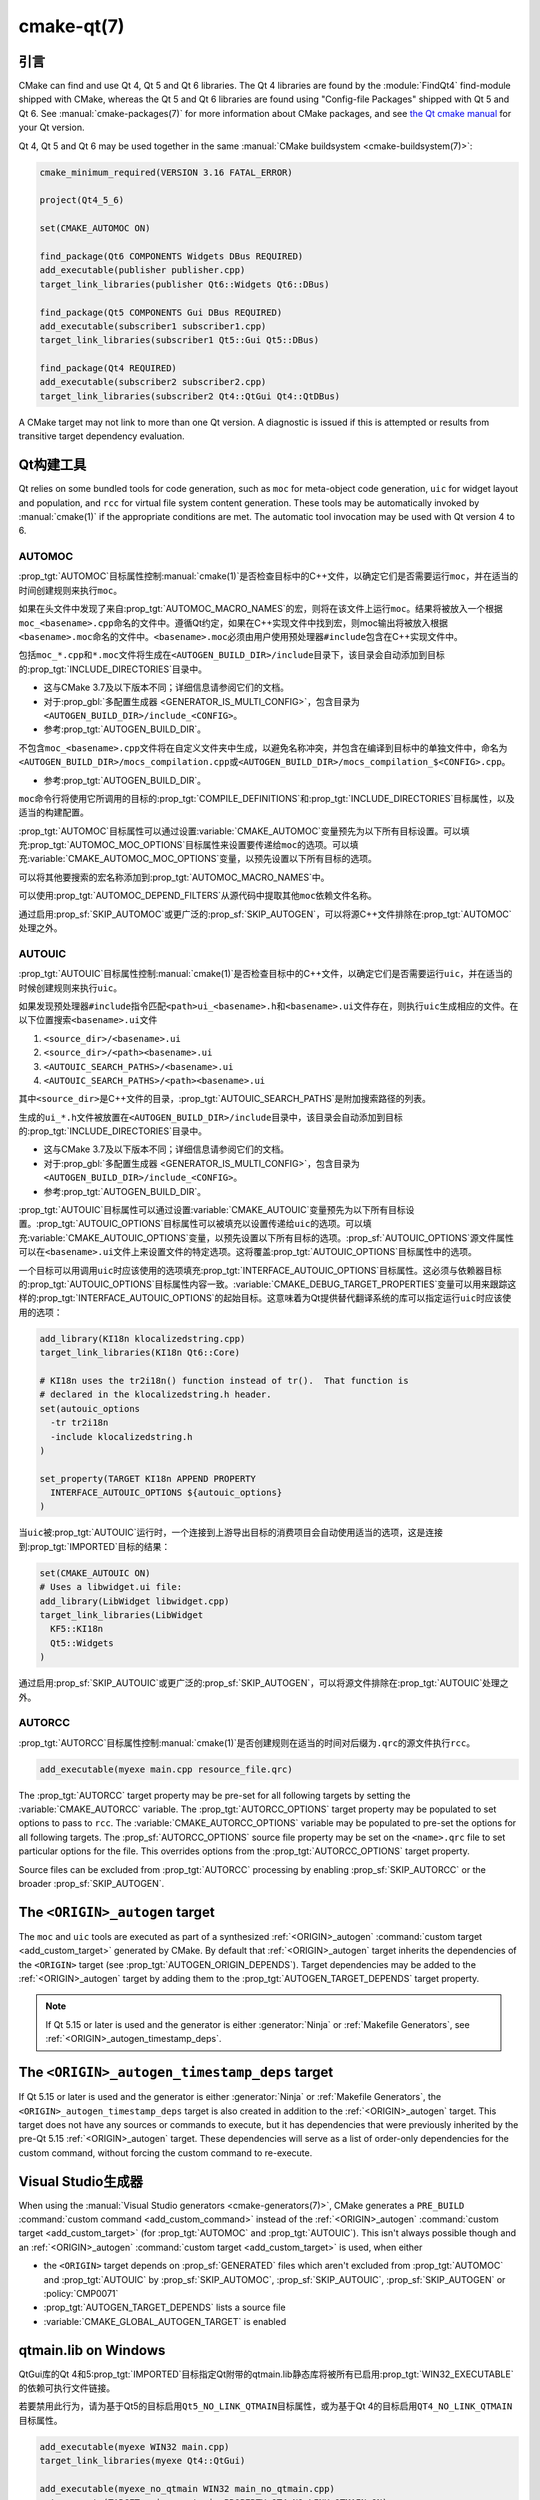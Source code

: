 .. cmake-manual-description: CMake Qt Features Reference

cmake-qt(7)
***********

.. only:: html

   .. contents::

引言
============

CMake can find and use Qt 4, Qt 5 and Qt 6 libraries. The Qt 4 libraries are
found by the :module:`FindQt4` find-module shipped with CMake, whereas the
Qt 5 and Qt 6 libraries are found using "Config-file Packages" shipped with
Qt 5 and Qt 6. See :manual:`cmake-packages(7)` for more information about CMake
packages, and see `the Qt cmake manual`_ for your Qt version.

.. _`the Qt cmake manual`: https://doc.qt.io/qt-6/cmake-manual.html

Qt 4, Qt 5 and Qt 6 may be used together in the same
:manual:`CMake buildsystem <cmake-buildsystem(7)>`:

.. code-block:: cmake

  cmake_minimum_required(VERSION 3.16 FATAL_ERROR)

  project(Qt4_5_6)

  set(CMAKE_AUTOMOC ON)

  find_package(Qt6 COMPONENTS Widgets DBus REQUIRED)
  add_executable(publisher publisher.cpp)
  target_link_libraries(publisher Qt6::Widgets Qt6::DBus)

  find_package(Qt5 COMPONENTS Gui DBus REQUIRED)
  add_executable(subscriber1 subscriber1.cpp)
  target_link_libraries(subscriber1 Qt5::Gui Qt5::DBus)

  find_package(Qt4 REQUIRED)
  add_executable(subscriber2 subscriber2.cpp)
  target_link_libraries(subscriber2 Qt4::QtGui Qt4::QtDBus)

A CMake target may not link to more than one Qt version.  A diagnostic is issued
if this is attempted or results from transitive target dependency evaluation.

Qt构建工具
==============

Qt relies on some bundled tools for code generation, such as ``moc`` for
meta-object code generation, ``uic`` for widget layout and population,
and ``rcc`` for virtual file system content generation.  These tools may be
automatically invoked by :manual:`cmake(1)` if the appropriate conditions
are met.  The automatic tool invocation may be used with Qt version 4 to 6.

.. _`Qt AUTOMOC`:

AUTOMOC
^^^^^^^

:prop_tgt:`AUTOMOC`\ 目标属性控制\ :manual:`cmake(1)`\ 是否检查目标中的C++文件，\
以确定它们是否需要运行\ ``moc``，并在适当的时间创建规则来执行\ ``moc``。

如果在头文件中发现了来自\ :prop_tgt:`AUTOMOC_MACRO_NAMES`\ 的宏，则将在该文件上运行\
``moc``。结果将被放入一个根据\ ``moc_<basename>.cpp``\ 命名的文件中。遵循Qt约定，如果\
在C++实现文件中找到宏，则moc输出将被放入根据\ ``<basename>.moc``\ 命名的文件中。\
``<basename>.moc``\ 必须由用户使用预处理器\ ``#include``\ 包含在C++实现文件中。

包括\ ``moc_*.cpp``\ 和\ ``*.moc``\ 文件将生成在\ ``<AUTOGEN_BUILD_DIR>/include``\
目录下，该目录会自动添加到目标的\ :prop_tgt:`INCLUDE_DIRECTORIES`\ 目录中。

* 这与CMake 3.7及以下版本不同；详细信息请参阅它们的文档。

* 对于\ :prop_gbl:`多配置生成器 <GENERATOR_IS_MULTI_CONFIG>`，\
  包含目录为\ ``<AUTOGEN_BUILD_DIR>/include_<CONFIG>``。

* 参考\ :prop_tgt:`AUTOGEN_BUILD_DIR`。

不包含\ ``moc_<basename>.cpp``\ 文件将在自定义文件夹中生成，以避免名称冲突，\
并包含在编译到目标中的单独文件中，命名为\ ``<AUTOGEN_BUILD_DIR>/mocs_compilation.cpp``\
或\ ``<AUTOGEN_BUILD_DIR>/mocs_compilation_$<CONFIG>.cpp``。

* 参考\ :prop_tgt:`AUTOGEN_BUILD_DIR`。

``moc``\ 命令行将使用它所调用的目标的\ :prop_tgt:`COMPILE_DEFINITIONS`\ 和\
:prop_tgt:`INCLUDE_DIRECTORIES`\ 目标属性，以及适当的构建配置。

:prop_tgt:`AUTOMOC`\ 目标属性可以通过设置\ :variable:`CMAKE_AUTOMOC`\ 变量预先为以下\
所有目标设置。可以填充\ :prop_tgt:`AUTOMOC_MOC_OPTIONS`\ 目标属性来设置要传递给\
``moc``\ 的选项。可以填充\ :variable:`CMAKE_AUTOMOC_MOC_OPTIONS`\ 变量，以预先设置以\
下所有目标的选项。

可以将其他要搜索的宏名称添加到\ :prop_tgt:`AUTOMOC_MACRO_NAMES`\ 中。

可以使用\ :prop_tgt:`AUTOMOC_DEPEND_FILTERS`\ 从源代码中提取其他\ ``moc``\ 依赖文件名称。

通过启用\ :prop_sf:`SKIP_AUTOMOC`\ 或更广泛的\ :prop_sf:`SKIP_AUTOGEN`，\
可以将源C++文件排除在\ :prop_tgt:`AUTOMOC`\ 处理之外。

.. _`Qt AUTOUIC`:

AUTOUIC
^^^^^^^

:prop_tgt:`AUTOUIC`\ 目标属性控制\ :manual:`cmake(1)`\ 是否检查目标中的C++文件，\
以确定它们是否需要运行\ ``uic``，并在适当的时候创建规则来执行\ ``uic``。

如果发现预处理器\ ``#include``\ 指令匹配\ ``<path>ui_<basename>.h``\ 和\
``<basename>.ui``\ 文件存在，则执行\ ``uic``\ 生成相应的文件。在以下位置搜索\
``<basename>.ui``\ 文件

1. ``<source_dir>/<basename>.ui``
2. ``<source_dir>/<path><basename>.ui``
3. ``<AUTOUIC_SEARCH_PATHS>/<basename>.ui``
4. ``<AUTOUIC_SEARCH_PATHS>/<path><basename>.ui``

其中\ ``<source_dir>``\ 是C++文件的目录，:prop_tgt:`AUTOUIC_SEARCH_PATHS`\ 是附加搜\
索路径的列表。

生成的\ ``ui_*.h``\ 文件被放置在\ ``<AUTOGEN_BUILD_DIR>/include``\ 目录中，该目录会\
自动添加到目标的\ :prop_tgt:`INCLUDE_DIRECTORIES`\ 目录中。

* 这与CMake 3.7及以下版本不同；详细信息请参阅它们的文档。

* 对于\ :prop_gbl:`多配置生成器 <GENERATOR_IS_MULTI_CONFIG>`，\
  包含目录为\ ``<AUTOGEN_BUILD_DIR>/include_<CONFIG>``。

* 参考\ :prop_tgt:`AUTOGEN_BUILD_DIR`。

:prop_tgt:`AUTOUIC`\ 目标属性可以通过设置\ :variable:`CMAKE_AUTOUIC`\ 变量预先为以下\
所有目标设置。:prop_tgt:`AUTOUIC_OPTIONS`\ 目标属性可以被填充以设置传递给\ ``uic``\
的选项。可以填充\ :variable:`CMAKE_AUTOUIC_OPTIONS`\ 变量，以预先设置以下所有目标的选项。\
:prop_sf:`AUTOUIC_OPTIONS`\ 源文件属性可以在\ ``<basename>.ui``\ 文件上来设置文件的特\
定选项。这将覆盖\ :prop_tgt:`AUTOUIC_OPTIONS`\ 目标属性中的选项。

一个目标可以用调用\ ``uic``\ 时应该使用的选项填充\ :prop_tgt:`INTERFACE_AUTOUIC_OPTIONS`\
目标属性。这必须与依赖器目标的\ :prop_tgt:`AUTOUIC_OPTIONS`\ 目标属性内容一致。\
:variable:`CMAKE_DEBUG_TARGET_PROPERTIES`\ 变量可以用来跟踪这样的\
:prop_tgt:`INTERFACE_AUTOUIC_OPTIONS`\ 的起始目标。这意味着为Qt提供替代翻译系统的库可\
以指定运行\ ``uic``\ 时应该使用的选项：

.. code-block:: cmake

  add_library(KI18n klocalizedstring.cpp)
  target_link_libraries(KI18n Qt6::Core)

  # KI18n uses the tr2i18n() function instead of tr().  That function is
  # declared in the klocalizedstring.h header.
  set(autouic_options
    -tr tr2i18n
    -include klocalizedstring.h
  )

  set_property(TARGET KI18n APPEND PROPERTY
    INTERFACE_AUTOUIC_OPTIONS ${autouic_options}
  )

当\ ``uic``\ 被\ :prop_tgt:`AUTOUIC`\ 运行时，一个连接到上游导出目标的消费项目会自动使\
用适当的选项，这是连接到\ :prop_tgt:`IMPORTED`\ 目标的结果：

.. code-block:: cmake

  set(CMAKE_AUTOUIC ON)
  # Uses a libwidget.ui file:
  add_library(LibWidget libwidget.cpp)
  target_link_libraries(LibWidget
    KF5::KI18n
    Qt5::Widgets
  )

通过启用\ :prop_sf:`SKIP_AUTOUIC`\ 或更广泛的\ :prop_sf:`SKIP_AUTOGEN`，\
可以将源文件排除在\ :prop_tgt:`AUTOUIC`\ 处理之外。

.. _`Qt AUTORCC`:

AUTORCC
^^^^^^^

:prop_tgt:`AUTORCC`\ 目标属性控制\ :manual:`cmake(1)`\ 是否创建规则在适当的时间对后缀为\
``.qrc``\ 的源文件执行\ ``rcc``。

.. code-block:: cmake

  add_executable(myexe main.cpp resource_file.qrc)

The :prop_tgt:`AUTORCC` target property may be pre-set for all following targets
by setting the :variable:`CMAKE_AUTORCC` variable.  The
:prop_tgt:`AUTORCC_OPTIONS` target property may be populated to set options
to pass to ``rcc``.  The :variable:`CMAKE_AUTORCC_OPTIONS` variable may be
populated to pre-set the options for all following targets.  The
:prop_sf:`AUTORCC_OPTIONS` source file property may be set on the
``<name>.qrc`` file to set particular options for the file.  This
overrides options from the :prop_tgt:`AUTORCC_OPTIONS` target property.

Source files can be excluded from :prop_tgt:`AUTORCC` processing by
enabling :prop_sf:`SKIP_AUTORCC` or the broader :prop_sf:`SKIP_AUTOGEN`.

.. _`<ORIGIN>_autogen`:

The ``<ORIGIN>_autogen`` target
===============================

The ``moc`` and ``uic`` tools are executed as part of a synthesized
:ref:`<ORIGIN>_autogen` :command:`custom target <add_custom_target>` generated by
CMake.  By default that :ref:`<ORIGIN>_autogen` target inherits the dependencies
of the ``<ORIGIN>`` target (see :prop_tgt:`AUTOGEN_ORIGIN_DEPENDS`).
Target dependencies may be added to the :ref:`<ORIGIN>_autogen` target by adding
them to the :prop_tgt:`AUTOGEN_TARGET_DEPENDS` target property.

.. note::
  If Qt 5.15 or later is used and the generator is either :generator:`Ninja` or
  :ref:`Makefile Generators`, see :ref:`<ORIGIN>_autogen_timestamp_deps`.

.. _`<ORIGIN>_autogen_timestamp_deps`:

The ``<ORIGIN>_autogen_timestamp_deps`` target
==============================================

If Qt 5.15 or later is used and the generator is either :generator:`Ninja` or
:ref:`Makefile Generators`, the ``<ORIGIN>_autogen_timestamp_deps`` target is
also created in addition to the :ref:`<ORIGIN>_autogen` target.  This target
does not have any sources or commands to execute, but it has dependencies that
were previously inherited by the pre-Qt 5.15 :ref:`<ORIGIN>_autogen` target.
These dependencies will serve as a list of order-only dependencies for the
custom command, without forcing the custom command to re-execute.

Visual Studio生成器
========================

When using the :manual:`Visual Studio generators <cmake-generators(7)>`, CMake
generates a ``PRE_BUILD`` :command:`custom command <add_custom_command>`
instead of the :ref:`<ORIGIN>_autogen`
:command:`custom target <add_custom_target>` (for :prop_tgt:`AUTOMOC` and
:prop_tgt:`AUTOUIC`).  This isn't always possible though and an
:ref:`<ORIGIN>_autogen` :command:`custom target <add_custom_target>` is used,
when either

- the ``<ORIGIN>`` target depends on :prop_sf:`GENERATED` files which aren't
  excluded from :prop_tgt:`AUTOMOC` and :prop_tgt:`AUTOUIC` by
  :prop_sf:`SKIP_AUTOMOC`, :prop_sf:`SKIP_AUTOUIC`, :prop_sf:`SKIP_AUTOGEN`
  or :policy:`CMP0071`
- :prop_tgt:`AUTOGEN_TARGET_DEPENDS` lists a source file
- :variable:`CMAKE_GLOBAL_AUTOGEN_TARGET` is enabled

qtmain.lib on Windows
=====================

QtGui库的Qt 4和5\ :prop_tgt:`IMPORTED`\ 目标指定Qt附带的qtmain.lib静态库将被所有已启用\
:prop_tgt:`WIN32_EXECUTABLE`\ 的依赖可执行文件链接。

若要禁用此行为，请为基于Qt5的目标启用\ ``Qt5_NO_LINK_QTMAIN``\ 目标属性，或为基于Qt 4的\
目标启用\ ``QT4_NO_LINK_QTMAIN``\ 目标属性。

.. code-block:: cmake

  add_executable(myexe WIN32 main.cpp)
  target_link_libraries(myexe Qt4::QtGui)

  add_executable(myexe_no_qtmain WIN32 main_no_qtmain.cpp)
  set_property(TARGET main_no_qtmain PROPERTY QT4_NO_LINK_QTMAIN ON)
  target_link_libraries(main_no_qtmain Qt4::QtGui)
